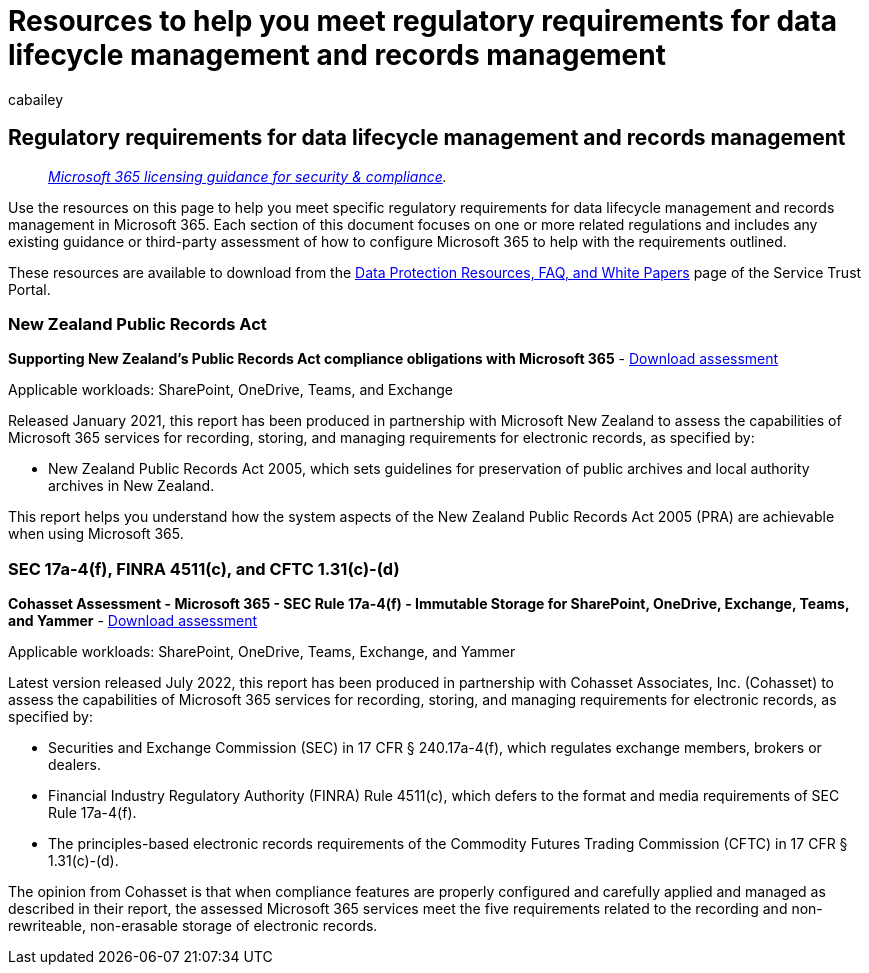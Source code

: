 = Resources to help you meet regulatory requirements for data lifecycle management and records management
:audience: Admin
:author: cabailey
:description: Resources to help you meet regulatory requirements for data lifecycle management and records management.
:f1.keywords: ["NOCSH"]
:manager: laurawi
:ms.author: cabailey
:ms.collection: ["M365-security-compliance", "tier1"]
:ms.date:
:ms.localizationpriority: high
:ms.service: O365-seccomp
:ms.topic: conceptual
:search.appverid: ["MOE150", "MET150"]

== Regulatory requirements for data lifecycle management and records management

____
_link:/office365/servicedescriptions/microsoft-365-service-descriptions/microsoft-365-tenantlevel-services-licensing-guidance/microsoft-365-security-compliance-licensing-guidance[Microsoft 365 licensing guidance for security & compliance]._
____

Use the resources on this page to help you meet specific regulatory requirements for data lifecycle management and records management in Microsoft 365.
Each section of this document focuses on one or more related regulations and includes any existing guidance or third-party assessment of how to configure Microsoft 365 to help with the requirements outlined.

These resources are available to download from the https://servicetrust.microsoft.com/ViewPage/TrustDocuments[Data Protection Resources, FAQ, and White Papers] page of the Service Trust Portal.

=== New Zealand Public Records Act

*Supporting New Zealand's Public Records Act compliance obligations with Microsoft 365* - https://aka.ms/NZPRA[Download assessment]

Applicable workloads: SharePoint, OneDrive, Teams, and Exchange

Released January 2021, this report has been produced in partnership with Microsoft New Zealand to assess the capabilities of Microsoft 365 services for recording, storing, and managing requirements for electronic records, as specified by:

* New Zealand Public Records Act 2005, which sets guidelines for preservation of public archives and local authority archives in New Zealand.

This report helps you understand how the system aspects of the New Zealand Public Records Act 2005 (PRA) are achievable when using Microsoft 365.

=== SEC 17a-4(f), FINRA 4511(c), and CFTC 1.31(c)-(d)

*Cohasset Assessment - Microsoft 365 - SEC Rule 17a-4(f) - Immutable Storage for SharePoint, OneDrive, Exchange, Teams, and Yammer* - https://servicetrust.microsoft.com/ViewPage/TrustDocuments?command=Download&downloadType=Document&downloadId=9fa8349d-a0c9-47d9-93ad-472aa0fa44ec&docTab=6d000410-c9e9-11e7-9a91-892aae8839ad_FAQ_and_White_Papers[Download assessment]

Applicable workloads: SharePoint, OneDrive, Teams, Exchange, and Yammer

Latest version released July 2022, this report has been produced in partnership with Cohasset Associates, Inc.
(Cohasset) to assess the capabilities of Microsoft 365 services for recording, storing, and managing requirements for electronic records, as specified by:

* Securities and Exchange Commission (SEC) in 17 CFR § 240.17a-4(f), which regulates exchange members, brokers or dealers.
* Financial Industry Regulatory Authority (FINRA) Rule 4511(c), which defers to the format and media requirements of SEC Rule 17a-4(f).
* The principles-based electronic records requirements of the Commodity Futures Trading Commission (CFTC) in 17 CFR § 1.31(c)-(d).

The opinion from Cohasset is that when compliance features are properly configured and carefully applied and managed as described in their report, the assessed Microsoft 365 services meet the five requirements related to the recording and non-rewriteable, non-erasable storage of electronic records.
